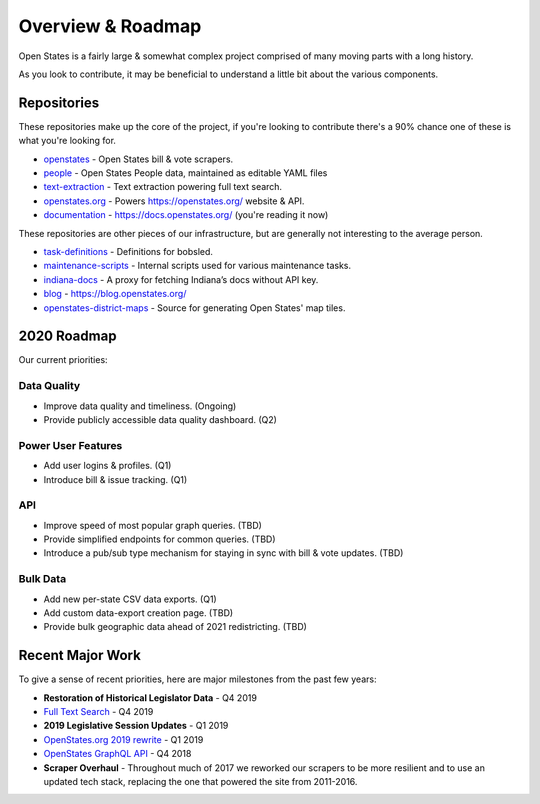 .. _overview:

Overview & Roadmap
==================

Open States is a fairly large & somewhat complex project comprised of many moving parts with a long history.

As you look to contribute, it may be beneficial to understand a little bit about the various components.

Repositories
------------

These repositories make up the core of the project, if you're looking to contribute there's a 90% chance one of these is what you're looking for.

- `openstates`_ - Open States bill & vote scrapers.
- `people`_ - Open States People data, maintained as editable YAML files
- `text-extraction`_ - Text extraction powering full text search.
- `openstates.org`_ - Powers https://openstates.org/ website & API.
- `documentation`_ - https://docs.openstates.org/ (you're reading it now)

These repositories are other pieces of our infrastructure, but are generally not interesting to the average person.

- `task-definitions`_ - Definitions for bobsled.
- `maintenance-scripts`_ - Internal scripts used for various maintenance tasks.
- `indiana-docs`_ - A proxy for fetching Indiana’s docs without API key.
- `blog`_ - https://blog.openstates.org/
- `openstates-district-maps`_ - Source for generating Open States' map tiles.


2020 Roadmap
------------

Our current priorities:

Data Quality
~~~~~~~~~~~~

- Improve data quality and timeliness.  (Ongoing)
- Provide publicly accessible data quality dashboard.  (Q2)

Power User Features
~~~~~~~~~~~~~~~~~~~

- Add user logins & profiles.   (Q1)
- Introduce bill & issue tracking.  (Q1)

API
~~~

- Improve speed of most popular graph queries.  (TBD)
- Provide simplified endpoints for common queries.  (TBD)
- Introduce a pub/sub type mechanism for staying in sync with bill & vote updates.  (TBD)

Bulk Data
~~~~~~~~~

- Add new per-state CSV data exports.  (Q1)
- Add custom data-export creation page. (TBD)
- Provide bulk geographic data ahead of 2021 redistricting. (TBD)


Recent Major Work
-----------------

To give a sense of recent priorities, here are major milestones from the past few years:

- **Restoration of Historical Legislator Data** - Q4 2019
- `Full Text Search <https://blog.openstates.org/adding-full-text-search-to-open-states-14b665c1fe30/>`_ - Q4 2019
- **2019 Legislative Session Updates** - Q1 2019
- `OpenStates.org 2019 rewrite <https://blog.openstates.org/introducing-the-new-openstates-org-64bcbd765f58/>`_ - Q1 2019
- `OpenStates GraphQL API <https://blog.openstates.org/more-ways-to-get-state-legislative-data-d9aece2245f0/>`_ - Q4 2018
- **Scraper Overhaul** - Throughout much of 2017 we reworked our scrapers to be more resilient and to use an updated tech stack, replacing the one that powered the site from 2011-2016.


.. _text-extraction: https://github.com/openstates/text-extraction
.. _blog: https://github.com/openstates/blog
.. _maintenance-scripts: https://github.com/openstates/maintenance-scripts
.. _documentation: https://github.com/openstates/documentation
.. _indiana-docs: https://github.com/openstates/indiana-docs
.. _openstates.org: https://github.com/openstates/openstates.org
.. _openstates-district-maps: https://github.com/openstates/openstates-district-maps
.. _openstates: https://github.com/openstates/openstates
.. _people: https://github.com/openstates/people
.. _task-definitions: https://github.com/openstates/task-definitions

